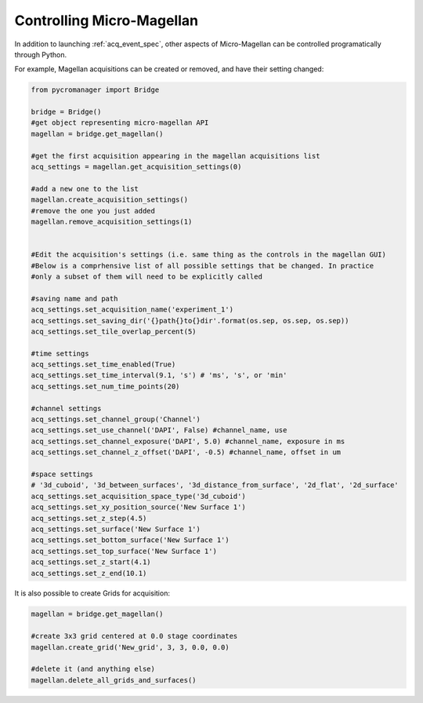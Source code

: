 .. _magellan_api:

****************************************************************
Controlling Micro-Magellan
****************************************************************

In addition to launching :ref:`acq_event_spec`, other aspects of Micro-Magellan can be controlled programatically through Python. 

For example, Magellan acquisitions can be created or removed, and have their setting changed:


.. code-block:: python

	from pycromanager import Bridge

	bridge = Bridge()
	#get object representing micro-magellan API
	magellan = bridge.get_magellan()

	#get the first acquisition appearing in the magellan acquisitions list
	acq_settings = magellan.get_acquisition_settings(0)

	#add a new one to the list
	magellan.create_acquisition_settings()
	#remove the one you just added
	magellan.remove_acquisition_settings(1)


	#Edit the acquisition's settings (i.e. same thing as the controls in the magellan GUI)
	#Below is a comprhensive list of all possible settings that be changed. In practice
	#only a subset of them will need to be explicitly called

	#saving name and path
	acq_settings.set_acquisition_name('experiment_1')
	acq_settings.set_saving_dir('{}path{}to{}dir'.format(os.sep, os.sep, os.sep))
	acq_settings.set_tile_overlap_percent(5)

	#time settings
	acq_settings.set_time_enabled(True)
	acq_settings.set_time_interval(9.1, 's') # 'ms', 's', or 'min'
	acq_settings.set_num_time_points(20)

	#channel settings
	acq_settings.set_channel_group('Channel')
	acq_settings.set_use_channel('DAPI', False) #channel_name, use
	acq_settings.set_channel_exposure('DAPI', 5.0) #channel_name, exposure in ms
	acq_settings.set_channel_z_offset('DAPI', -0.5) #channel_name, offset in um

	#space settings
	# '3d_cuboid', '3d_between_surfaces', '3d_distance_from_surface', '2d_flat', '2d_surface'
	acq_settings.set_acquisition_space_type('3d_cuboid')
	acq_settings.set_xy_position_source('New Surface 1')
	acq_settings.set_z_step(4.5)
	acq_settings.set_surface('New Surface 1')
	acq_settings.set_bottom_surface('New Surface 1')
	acq_settings.set_top_surface('New Surface 1')
	acq_settings.set_z_start(4.1)
	acq_settings.set_z_end(10.1)


It is also possible to create Grids for acquisition:

.. code-block:: python

	magellan = bridge.get_magellan()

	#create 3x3 grid centered at 0.0 stage coordinates
	magellan.create_grid('New_grid', 3, 3, 0.0, 0.0)

	#delete it (and anything else)
	magellan.delete_all_grids_and_surfaces()